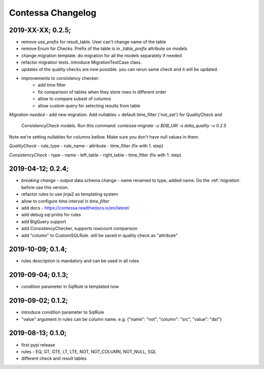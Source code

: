 Contessa Changelog
============================================

2019-XX-XX; 0.2.5;
--------------------------------------------

- remove `use_prefix` for result_table. User can't change name of the table
- remove Enum for Checks. Prefix of the table is in `_table_prefix` attribute on models
- change migration template. do migration for all the models separately if needed
- refactor migration tests. introduce MigrationTestCase class.
- updates of the quality checks are now possible. you can rerun same check and it will be updated.
- improvements to consistency checker:
    - add time filter
    - fix comparison of tables when they store rows in different order
    - allow to compare subset of columns
    - allow custom query for selecting results from table

*Migration needed*
- add new migration. Add nullables + default time_filter ('not_set') for QualityCheck and
  ConsistencyCheck models. Run this command:
  `contessa-migrate -u $DB_URI -s data_quality -v 0.2.5`


Note we're setting nullables for columns bellow. Make sure you don't have null values in them.

*QualityCheck*
- rule_type
- rule_name
- attribute
- time_filter (fix with 1. step)

*ConsistencyCheck*
- type
- name
- left_table
- right_table
- time_filter (fix with 1. step)


2019-04-12; 0.2.4;
--------------------------------------------
- *breaking change* - output data schema change - name renamed to type, added name. Do the :ref:`migration` before use this version. 
- refactor rules to use jinja2 as templating system
- allow to configure time interval in `time_filter`
- add docs - https://contessa.readthedocs.io/en/latest/
- add debug sql prints for rules
- add BigQuery support
- add ConsistencyChecker, supports rowcount comparison
- add "column" to CustomSQLRule. will be saved in quality check as "attribute"


2019-10-09; 0.1.4;
--------------------------------------------
- rules description is mandatory and can be used in all rules


2019-09-04; 0.1.3;
--------------------------------------------
- `condition` parameter in SqlRule is templated now


2019-09-02; 0.1.2;
--------------------------------------------
- introduce `condition` parameter to SqlRule
- "value" argument in rules can be column name. e.g. {"name": "not", "column": "src", "value": "dst"}


2019-08-13; 0.1.0;
--------------------------------------------
- first pypi release
- rules - EQ, GT, GTE, LT, LTE, NOT, NOT_COLUMN, NOT_NULL, SQL
- different check and result tables
